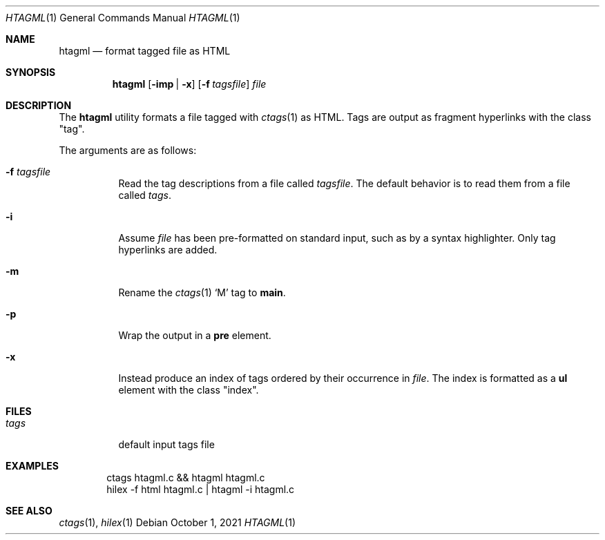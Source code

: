 .Dd October  1, 2021
.Dt HTAGML 1
.Os
.
.Sh NAME
.Nm htagml
.Nd format tagged file as HTML
.
.Sh SYNOPSIS
.Nm
.Op Fl imp | x
.Op Fl f Ar tagsfile
.Ar file
.
.Sh DESCRIPTION
The
.Nm
utility formats a file tagged with
.Xr ctags 1
as HTML.
Tags are output as fragment hyperlinks
with the class
.Qq tag .
.
.Pp
The arguments are as follows:
.Bl -tag -width Ds
.It Fl f Ar tagsfile
Read the tag descriptions from a file called
.Ar tagsfile .
The default behavior is
to read them from a file called
.Pa tags .
.It Fl i
Assume
.Ar file
has been pre-formatted
on standard input,
such as by a syntax highlighter.
Only tag hyperlinks are added.
.It Fl m
Rename the
.Xr ctags 1
.Sq M
tag to
.Sy main .
.It Fl p
Wrap the output in a
.Sy pre
element.
.It Fl x
Instead produce an index of tags
ordered by their occurrence in
.Ar file .
The index is formatted as a
.Sy ul
element with the class
.Qq index .
.El
.
.Sh FILES
.Bl -tag -width Ds
.It Pa tags
default input tags file
.El
.
.Sh EXAMPLES
.Bd -literal -offset indent
ctags htagml.c && htagml htagml.c
hilex -f html htagml.c | htagml -i htagml.c
.Ed
.
.Sh SEE ALSO
.Xr ctags 1 ,
.Xr hilex 1
